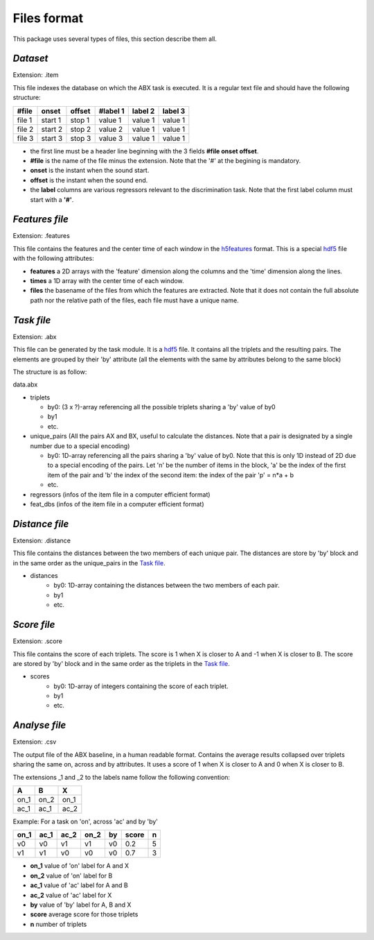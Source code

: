 Files format
============

This package uses several types of files, this section describe them all.

`Dataset`
---------
Extension: .item

This file indexes the database on which the ABX task is executed. It
is a regular text file and should have the following structure:

======= ======= ====== ======== ======= =======
#file   onset   offset #label 1 label 2 label 3
======= ======= ====== ======== ======= =======
file 1  start 1 stop 1 value 1  value 1 value 1
file 2  start 2 stop 2 value 2  value 1 value 1
file 3  start 3 stop 3 value 3  value 1 value 1
======= ======= ====== ======== ======= =======

- the first line must be a header line beginning with the 3 fields
  **#file onset offset**.
- **#file** is the name of the file minus the extension. Note that the
  '#' at the begining is mandatory.
- **onset** is the instant when the sound start.
- **offset** is the instant when the sound end.
- the **label** columns are various regressors relevant to the
  discrimination task. Note that the first label column must start
  with a **'#'**.

`Features file`
---------------
Extension: .features

This file contains the features and the center time of each window in
the `h5features`_ format. This is a special `hdf5`_ file with the
following attributes:

- **features** a 2D arrays with the 'feature' dimension along the
  columns and the 'time' dimension along the lines.
- **times** a 1D array with the center time of each window.
- **files** the basename of the files from which the features are
  extracted. Note that it does not contain the full absolute path nor
  the relative path of the files, each file must have a unique name.

`Task file`
-----------
Extension: .abx

This file can be generated by the task module. It is a `hdf5`_
file. It contains all the triplets and the resulting pairs. The
elements are grouped by their 'by' attribute (all the elements with
the same by attributes belong to the same block)

The structure is as follow:

data.abx

- triplets

  - by0: (3 x ?)-array referencing all the possible triplets
    sharing a 'by' value of by0
  - by1
  - etc.

- unique_pairs (All the pairs AX and BX, useful to calculate the
  distances. Note that a pair is designated by a single number due to
  a special encoding)

  - by0: 1D-array referencing all the pairs sharing a 'by' value
    of by0. Note that this is only 1D instead of 2D due to a
    special encoding of the pairs. Let 'n' be the number of
    items in the block, 'a' be the index of the first item of
    the pair and 'b' the index of the second item: the index of
    the pair 'p' = n*a + b
  - etc.

- regressors (infos of the item file in a computer efficient format)
- feat_dbs (infos of the item file in a computer efficient format)

`Distance file`
---------------
Extension: .distance

This file contains the distances between the two members of each
unique pair. The distances are store by 'by' block and in the same
order as the unique_pairs in the `Task file`_.

- distances
    - by0: 1D-array containing the distances between the two members
      of each pair.
    - by1
    - etc.

`Score file`
------------
Extension: .score

This file contains the score of each triplets. The score is 1 when X
is closer to A and -1 when X is closer to B. The score are stored by
'by' block and in the same order as the triplets in the `Task file`_.

- scores
    - by0: 1D-array of integers containing the score of each triplet.
    - by1
    - etc.

`Analyse file`
--------------
Extension: .csv

The output file of the ABX baseline, in a human readable
format. Contains the average results collapsed over triplets sharing
the same on, across and by attributes. It uses a score of 1 when X is
closer to A and 0 when X is closer to B.

The extensions _1 and _2 to the labels name follow the following
convention:

+------+------+------+
|  A   |  B   |  X   |
+======+======+======+
| on_1 | on_2 | on_1 |
+------+------+------+
| ac_1 | ac_1 | ac_2 |
+------+------+------+

Example:
For a task on 'on', across 'ac' and by 'by'

==== ==== ==== ==== == ===== =
on_1 ac_1 ac_2 on_2 by score n
==== ==== ==== ==== == ===== =
v0   v0   v1   v1   v0 0.2   5
v1   v1   v0   v0   v0 0.7   3
==== ==== ==== ==== == ===== =

- **on_1** value of 'on' label for A and X
- **on_2** value of 'on' label for B
- **ac_1** value of 'ac' label for A and B
- **ac_2** value of 'ac' label for X
- **by** value of 'by' label for A, B and X
- **score** average score for those triplets
- **n** number of triplets

.. _hdf5: http://www.hdfgroup.org/HDF5/
.. _h5features: 404
